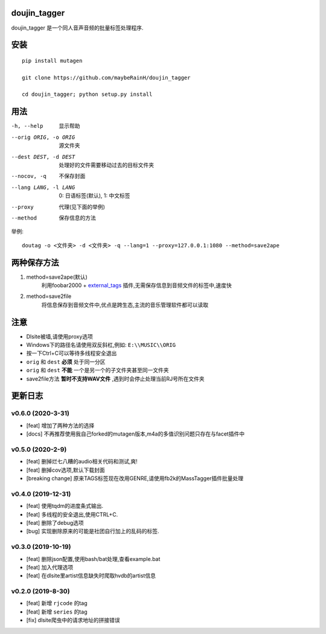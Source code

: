 doujin_tagger
=============

|travis|

doujin_tagger 是一个同人音声音频的批量标签处理程序.

安装
=============
::

    pip install mutagen

    git clone https://github.com/maybeRainH/doujin_tagger

    cd doujin_tagger; python setup.py install

用法
======

-h, --help            显示帮助
--orig ORIG, -o ORIG  源文件夹
--dest DEST, -d DEST  处理好的文件需要移动过去的目标文件夹
--nocov, -q           不保存封面
--lang LANG, -l LANG  0: 日语标签(默认), 1: 中文标签
--proxy               代理(见下面的举例)
--method              保存信息的方法

举例::

    doutag -o <文件夹> -d <文件夹> -q --lang=1 --proxy=127.0.0.1:1080 --method=save2ape

两种保存方法
=============
1. method=save2ape(默认)
    利用foobar2000 + external_tags_ 插件,无需保存信息到音频文件的标签中,速度快

2. method=save2file
    将信息保存到音频文件中,优点是跨生态,主流的音乐管理软件都可以读取

注意
=========
* Dlsite被墙,请使用proxy选项
* Windows下的路径名请使用双反斜杠,例如: ``E:\\MUSIC\\ORIG``
* 按一下Ctrl+C可以等待多线程安全退出
* ``orig`` 和 ``dest`` **必须** 处于同一分区
* ``orig`` 和 ``dest`` **不能** 一个是另一个的子文件夹甚至同一文件夹
* save2file方法 **暂时不支持WAV文件** ,遇到时会停止处理当前RJ号所在文件夹

更新日志
=========
v0.6.0 (2020-3-31)
------------------
* [feat] 增加了两种方法的选择
* [docs] 不再推荐使用我自己forked的mutagen版本,m4a的多值识别问题只存在与facet插件中

v0.5.0 (2020-2-9)
------------------
* [feat] 删掉烂七八糟的audio相关代码和测试,爽!
* [feat] 删掉cov选项,默认下载封面
* [breaking change] 原来TAGS标签现在改用GENRE,请使用fb2k的MassTagger插件批量处理

v0.4.0 (2019-12-31)
-------------------
* [feat] 使用tqdm的进度条式输出.
* [feat] 多线程的安全退出,使用CTRL+C.
* [feat] 删除了debug选项
* [bug] 实现删除原来的可能是社团自行加上的乱码的标签.

v0.3.0 (2019-10-19)
-------------------
* [feat] 删除json配置,使用bash/bat处理,查看example.bat
* [feat] 加入代理选项
* [feat] 在dlsite里artist信息缺失时爬取hvdb的artist信息

v0.2.0 (2019-8-30)
-------------------
* [feat] 新增 ``rjcode`` 的tag
* [feat] 新增 ``series`` 的tag
* [fix] dlsite爬虫中的请求地址的拼接错误 

.. |travis| image:: https://travis-ci.org/maybeRainH/doujin_tagger.svg?branch=master
    :target: https://travis-ci.org/maybeRainH/doujin_tagger
.. _external_tags: https://www.foobar2000.org/components/view/foo_external_tags